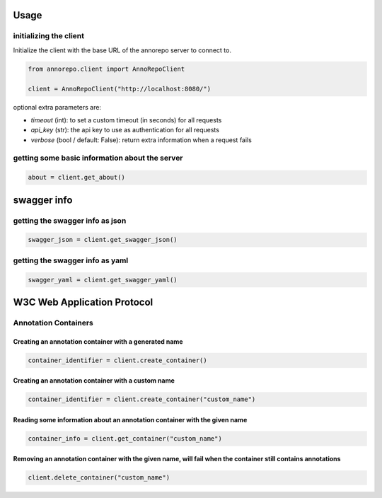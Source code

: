 Usage
====

initializing the client
----

Initialize the client with the base URL of the annorepo server to connect to.

.. code-block:: python

    from annorepo.client import AnnoRepoClient

    client = AnnoRepoClient("http://localhost:8080/")

optional extra parameters are:

- `timeout` (int): to set a custom timeout (in seconds) for all requests
- `api_key` (str): the api key to use as authentication for all requests
- `verbose` (bool / default: False): return extra information when a request fails

getting some basic information about the server
----

.. code-block:: python

    about = client.get_about()

swagger info
====

getting the swagger info as json
----

.. code-block:: python

    swagger_json = client.get_swagger_json()

getting the swagger info as yaml
----

.. code-block:: python

    swagger_yaml = client.get_swagger_yaml()

W3C Web Application Protocol
====

Annotation Containers
----

Creating an annotation container with a generated name
****

.. code-block:: python

    container_identifier = client.create_container()

Creating an annotation container with a custom name
****

.. code-block:: python

    container_identifier = client.create_container("custom_name")

Reading some information about an annotation container with the given name
****

.. code-block:: python

    container_info = client.get_container("custom_name")

Removing an annotation container with the given name, will fail when the container still contains annotations
****

.. code-block:: python

    client.delete_container("custom_name")
